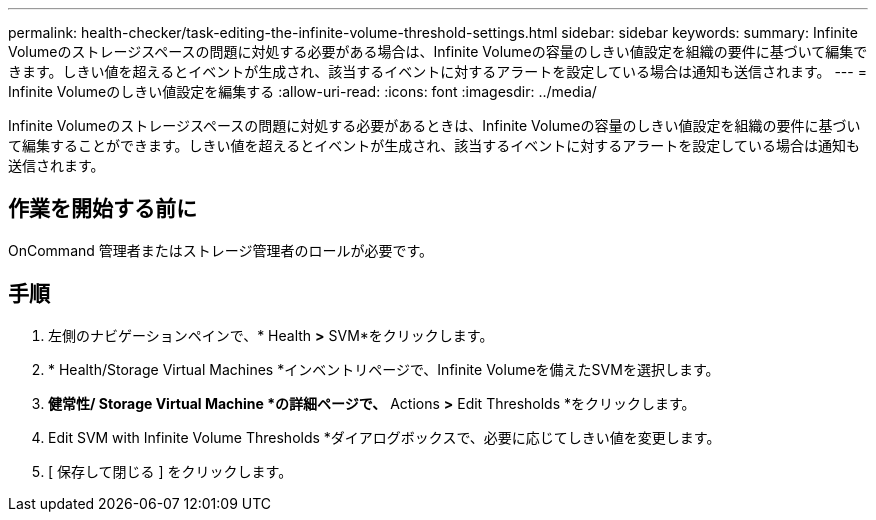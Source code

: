 ---
permalink: health-checker/task-editing-the-infinite-volume-threshold-settings.html 
sidebar: sidebar 
keywords:  
summary: Infinite Volumeのストレージスペースの問題に対処する必要がある場合は、Infinite Volumeの容量のしきい値設定を組織の要件に基づいて編集できます。しきい値を超えるとイベントが生成され、該当するイベントに対するアラートを設定している場合は通知も送信されます。 
---
= Infinite Volumeのしきい値設定を編集する
:allow-uri-read: 
:icons: font
:imagesdir: ../media/


[role="lead"]
Infinite Volumeのストレージスペースの問題に対処する必要があるときは、Infinite Volumeの容量のしきい値設定を組織の要件に基づいて編集することができます。しきい値を超えるとイベントが生成され、該当するイベントに対するアラートを設定している場合は通知も送信されます。



== 作業を開始する前に

OnCommand 管理者またはストレージ管理者のロールが必要です。



== 手順

. 左側のナビゲーションペインで、* Health *>* SVM*をクリックします。
. * Health/Storage Virtual Machines *インベントリページで、Infinite Volumeを備えたSVMを選択します。
. *健常性/ Storage Virtual Machine *の詳細ページで、* Actions *>* Edit Thresholds *をクリックします。
. Edit SVM with Infinite Volume Thresholds *ダイアログボックスで、必要に応じてしきい値を変更します。
. [ 保存して閉じる ] をクリックします。

